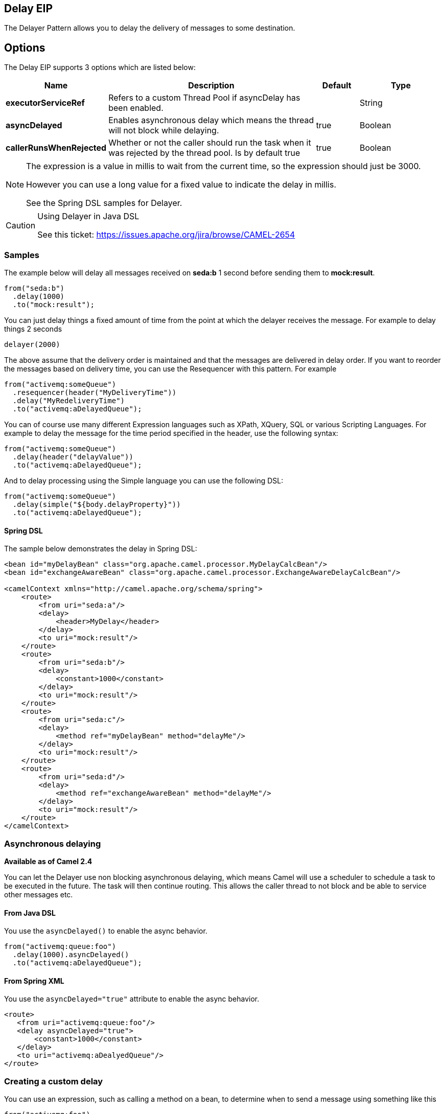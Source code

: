 [[delay-eip]]
== Delay EIP
The Delayer Pattern allows you to delay the delivery of messages to some destination.

== Options

// eip options: START
The Delay EIP supports 3 options which are listed below:

[width="100%",cols="2,5,^1,2",options="header"]
|===
| Name | Description | Default | Type
| *executorServiceRef* | Refers to a custom Thread Pool if asyncDelay has been enabled. |  | String
| *asyncDelayed* | Enables asynchronous delay which means the thread will not block while delaying. | true | Boolean
| *callerRunsWhenRejected* | Whether or not the caller should run the task when it was rejected by the thread pool. Is by default true | true | Boolean
|===
// eip options: END

[NOTE]
====
The expression is a value in millis to wait from the current time, so the expression should just be 3000.

However you can use a long value for a fixed value to indicate the delay in millis.

See the Spring DSL samples for Delayer.
====

[CAUTION]
.Using Delayer in Java DSL
====
See this ticket: https://issues.apache.org/jira/browse/CAMEL-2654[https://issues.apache.org/jira/browse/CAMEL-2654]
====

=== Samples

The example below will delay all messages received on *seda:b* 1 second before sending them to *mock:result*.

[source,java]
----
from("seda:b")
  .delay(1000)
  .to("mock:result");
----

You can just delay things a fixed amount of time from the point at which the delayer receives the message. For example to delay things 2 seconds

[source,java]
----
delayer(2000)
----

The above assume that the delivery order is maintained and that the messages are delivered in delay order. If you want to reorder the messages based on delivery time, you can use the Resequencer with this pattern. For example

[source,java]
----
from("activemq:someQueue")
  .resequencer(header("MyDeliveryTime"))
  .delay("MyRedeliveryTime")
  .to("activemq:aDelayedQueue");
----

You can of course use many different Expression languages such as XPath, XQuery, SQL or various Scripting Languages. For example to delay the message for the time period specified in the header, use the following syntax:

[source,java]
----
from("activemq:someQueue")
  .delay(header("delayValue"))
  .to("activemq:aDelayedQueue");
----

And to delay processing using the Simple language you can use the following DSL:

[source,java]
----
from("activemq:someQueue")
  .delay(simple("${body.delayProperty}"))
  .to("activemq:aDelayedQueue");
----

==== Spring DSL
The sample below demonstrates the delay in Spring DSL:

[source,xml]
----
<bean id="myDelayBean" class="org.apache.camel.processor.MyDelayCalcBean"/>
<bean id="exchangeAwareBean" class="org.apache.camel.processor.ExchangeAwareDelayCalcBean"/>

<camelContext xmlns="http://camel.apache.org/schema/spring">
    <route>
        <from uri="seda:a"/>
        <delay>
            <header>MyDelay</header>
        </delay>
        <to uri="mock:result"/>
    </route>
    <route>
        <from uri="seda:b"/>
        <delay>
            <constant>1000</constant>
        </delay>
        <to uri="mock:result"/>
    </route>
    <route>
        <from uri="seda:c"/>
        <delay>
            <method ref="myDelayBean" method="delayMe"/>
        </delay>
        <to uri="mock:result"/>
    </route>
    <route>
        <from uri="seda:d"/>
        <delay>
            <method ref="exchangeAwareBean" method="delayMe"/>
        </delay>
        <to uri="mock:result"/>
    </route>
</camelContext>
----

=== Asynchronous delaying

*Available as of Camel 2.4*

You can let the Delayer use non blocking asynchronous delaying, which means Camel will use a scheduler to schedule a task to be executed in the future. The task will then continue routing. This allows the caller thread to not block and be able to service other messages etc.

==== From Java DSL
You use the `asyncDelayed()` to enable the async behavior.

[source,java]
----
from("activemq:queue:foo")
  .delay(1000).asyncDelayed()
  .to("activemq:aDelayedQueue");
----

==== From Spring XML

You use the `asyncDelayed="true"` attribute to enable the async behavior.

[source,xml]
----
<route>
   <from uri="activemq:queue:foo"/>
   <delay asyncDelayed="true">
       <constant>1000</constant>
   </delay>
   <to uri="activemq:aDealyedQueue"/>
</route>
----

=== Creating a custom delay

You can use an expression, such as calling a method on a bean, to determine when to send a message using something like this

[source,java]
----
from("activemq:foo").
  delay().method("someBean", "computeDelay").
  to("activemq:bar");
----

then the bean would look like this...

[source,java]
----
public class SomeBean {
  public long computeDelay() {
     long delay = 0;
     // use java code to compute a delay value in millis
     return delay;
 }
}
----


=== See Also

- Delay Interceptor
